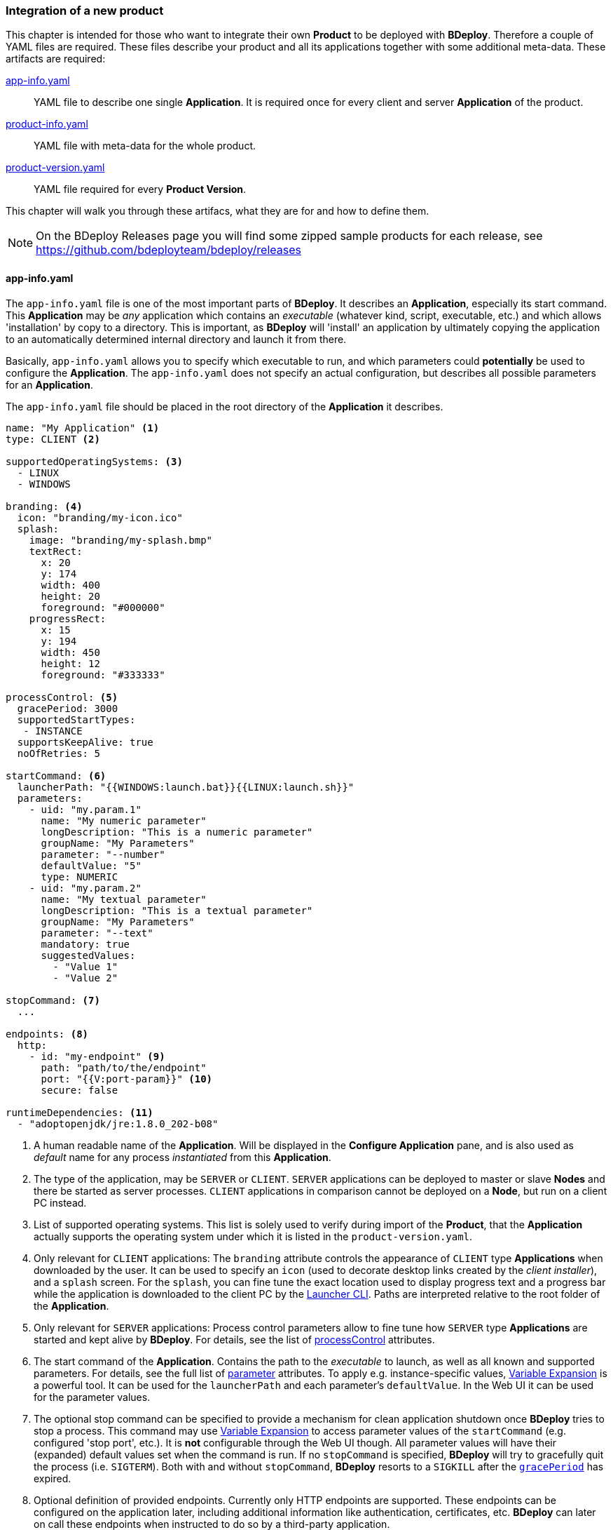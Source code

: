 === Integration of a new product

This chapter is intended for those who want to integrate their own *Product* to be deployed with *BDeploy*. Therefore a couple of YAML files are required. These files describe your product and all its applications together with some additional meta-data. These artifacts are required:

<<_app_info_yaml, app-info.yaml>>:: YAML file to describe one single *Application*. It is required once for every client and server *Application* of the product. 
<<_product_info_yaml, product-info.yaml>>:: YAML file with meta-data for the whole product.
<<_product_version_yaml,product-version.yaml>>:: YAML file required for every *Product Version*. 

This chapter will walk you through these artifacs, what they are for and how to define them.

[NOTE]
On the BDeploy Releases page you will find some zipped sample products for each release, see https://github.com/bdeployteam/bdeploy/releases

==== app-info.yaml

The `app-info.yaml` file is one of the most important parts of *BDeploy*. It describes an *Application*, especially its start command. This *Application* may be _any_ application which contains an _executable_ (whatever kind, script, executable, etc.) and which allows 'installation' by copy to a directory. This is important, as *BDeploy* will 'install' an application by ultimately copying the application to an automatically determined internal directory and launch it from there.

Basically, `app-info.yaml` allows you to specify which executable to run, and which parameters could *potentially* be used to configure the *Application*. The `app-info.yaml` does not specify an actual configuration, but describes all possible parameters for an *Application*.

The `app-info.yaml` file should be placed in the root directory of the *Application* it describes.

[source,yaml]
----
name: "My Application" <1>
type: CLIENT <2>

supportedOperatingSystems: <3>
  - LINUX
  - WINDOWS

branding: <4>
  icon: "branding/my-icon.ico"
  splash:
    image: "branding/my-splash.bmp"
    textRect:
      x: 20
      y: 174
      width: 400
      height: 20
      foreground: "#000000"
    progressRect:
      x: 15
      y: 194
      width: 450
      height: 12
      foreground: "#333333"

processControl: <5>
  gracePeriod: 3000
  supportedStartTypes:
   - INSTANCE
  supportsKeepAlive: true
  noOfRetries: 5

startCommand: <6>
  launcherPath: "{{WINDOWS:launch.bat}}{{LINUX:launch.sh}}"
  parameters:
    - uid: "my.param.1"
      name: "My numeric parameter"
      longDescription: "This is a numeric parameter"
      groupName: "My Parameters"
      parameter: "--number"
      defaultValue: "5" 
      type: NUMERIC
    - uid: "my.param.2"
      name: "My textual parameter"
      longDescription: "This is a textual parameter"
      groupName: "My Parameters"
      parameter: "--text"
      mandatory: true
      suggestedValues:
        - "Value 1"
        - "Value 2"

stopCommand: <7>
  ...

endpoints: <8>
  http:
    - id: "my-endpoint" <9>
      path: "path/to/the/endpoint"
      port: "{{V:port-param}}" <10>
      secure: false

runtimeDependencies: <11>
  - "adoptopenjdk/jre:1.8.0_202-b08"
----

<1> A human readable name of the *Application*. Will be displayed in the *Configure Application* pane, and is also used as _default_ name for any process _instantiated_ from this *Application*.
<2> The type of the application, may be `SERVER` or `CLIENT`. `SERVER` applications can be deployed to master or slave *Nodes* and there be started as server processes. `CLIENT` applications in comparison cannot be deployed on a *Node*, but run on a client PC instead.
<3> List of supported operating systems. This list is solely used to verify during import of the *Product*, that the *Application* actually supports the operating system under which it is listed in the `product-version.yaml`.
<4> Only relevant for `CLIENT` applications: The `branding` attribute controls the appearance of `CLIENT` type *Applications* when downloaded by the user. It can be used to specify an `icon` (used to decorate desktop links created by the _client installer_), and a `splash` screen. For the `splash`, you can fine tune the exact location used to display progress text and a progress bar while the application is downloaded to the client PC by the <<_launcher_cli,Launcher CLI>>. Paths are interpreted relative to the root folder of the *Application*.
<5> Only relevant for `SERVER` applications: Process control parameters allow to fine tune how `SERVER` type *Applications* are started and kept alive by *BDeploy*. For details, see the list of <<_supported_processcontrol_attributes, processControl>> attributes.
<6> The start command of the *Application*. Contains the path to the _executable_ to launch, as well as all known and supported parameters. For details, see the full list of <<_supported_parameters_attributes,parameter>> attributes. To apply e.g. instance-specific values, <<_variable_expansion,Variable Expansion>> is a powerful tool. It can be used for the `launcherPath` and each parameter's `defaultValue`. In the Web UI it can be used for the parameter values.
<7> The optional stop command can be specified to provide a mechanism for clean application shutdown once *BDeploy* tries to stop a process. This command may use <<_variable_expansion,Variable Expansion>> to access parameter values of the `startCommand` (e.g. configured 'stop port', etc.). It is *not* configurable through the Web UI though. All parameter values will have their (expanded) default values set when the command is run. If no `stopCommand` is specified, *BDeploy* will try to gracefully quit the process (i.e. `SIGTERM`). Both with and without `stopCommand`, *BDeploy* resorts to a `SIGKILL` after the `<<_supported_parameters_attributes,gracePeriod>>` has expired.
<8> Optional definition of provided endpoints. Currently only HTTP endpoints are supported. These endpoints can be configured on the application later, including additional information like authentication, certificates, etc. *BDeploy* can later on call these endpoints when instructed to do so by a third-party application.
<9> The ID of the endpoint can be used to call the endpoint remotely by tunneling through potentially multiple levels of *BDeploy* servers.
<10> <<Variable Expansion>> can be used on most of the endpoint properties.
<11> Optional runtime dependencies. These dependencies are included in the *Product* when building it. Dependencies are fetched from *<<Software Repositories>>*. `launcherPath` and parameter `defaultValue` (and of course the final configuration values) can access paths within each of the dependencies by using the `{{M:adoptopenjdk/jre:1.8.0_202-b08}}` <<Variable Expansion>>, e.g. `launcherPath: {{M:adoptopenjdk/jre:1.8.0_202-b08}}/bin/java`. Also note that the declared dependency does not specify an operating system. This will be resolved by *BDeploy* to either an exact match, e.g. `adoptopenjdk/jre/linux:1.8.0_202-b08` on `LINUX`.

===== Supported `processControl` attributes

[%header,cols="25,75"]
|===
|Attribute
|Description

|`supportedStartTypes`
|Can be either `MANUAL` (*Application* must be started _explicitly_ through the Web UI or CLI), `MANUAL_CONFIRM` (*Application* must be started _explicitly_ through the Web UI and a confirmation has to be entered by the user), or `INSTANCE` (the *Application* can be started _automatically_ when the *Start Instance* command is issued, either manually or during server startup - implies `MANUAL`).

|`supportsKeepAlive`
|Whether this *Application* may be automatically restarted by *BDeploy* if it exits.

|`noOfRetries`
|The number of time *BDeploy* will retry starting the *Application* if it `supportsKeepAlive`. The counter is reset after the *Application* is running for a certain amount of time without exiting.

|`gracePeriod`
|How long to wait (in milliseconds) for the *Application* to stop after issuing the `stopCommand`. After this timeout expired, the process will be killed.

|===

===== Supported `parameters` attributes

[NOTE]
Parameters appear on the final command line in *exact* the order as they appear in the `app-info.yaml` file, regardless of how they are presented in the Web UI, or how they are grouped using the `groupName` attribute. This allows to build complex command lines with positional parameters through `app-info.yaml`.

[%header,cols="15,5,5,80"]
|===
|Attribute
|Default
|Mandatory
|Description

|`uid`
|
|yes
|A unique ID of the parameter within the whole product which will contain the *Application* described by this `app-info.yaml`.

|`name`
|
|yes
|A human readable name of the parameter used as label in the configuration UI.

|`longDescription`
|
|no
|An optional human readable description of the paramater, which is displayed in an info popover next to the parameter in the Web UI.

|`groupName`
|
|no
a|An optional group name. The configuration UI may use this information to group parameters with the same `groupName` together.

|`suggestedValues`
|
|no
|An optional list of suggested values for paremters of type `STRING` (the default). The Web UI will present this list when editing the parameter value.

[CAUTION]
Although parameters in the UI are grouped together (and thus might change order), the order in which parameters appear on the final command line is exactly the order in which they are defined in the `app-info.yaml` file.

|`parameter`
|
|yes
a|The actual parameter, e.g. `--parameter`, `-Dmy.system.prop`, etc.

[NOTE]
The value of the parameter is not part of this definition, nor is any potential value separator (e.g. `=`).

|`hasValue`
|`true`
|no
|Whether the parameter has a value or not. If the parameter has no value, it is treated as `BOOLEAN` type parameter (i.e. it is either there (`true`) or not (`false`)).

|`valueAsSeparateArg`
|`false`
|no
|Whether the value of the parameter must be placed as a separate argument on the command line. If not, the value (if `hasValue`) will be concatenated to the `parameter` using the `valueSeparator`.

|`valueSeparator`
|`=`
|no
|The character (sequence) to use to concatenate the `parameter` and the actually configured value of it together. Used if not `valueAsSeparateArg`.

|`defaultValue`
|
|no
|A default value for the parameter. The default value may contain variable references according to the <<_variable_expansion,Variable Expansion>> rules.

|`global`
|`false`
|no
|Whether this parameter is `global`. This means that inside a single *Instance*, every process requiring this parameter will receive the same value. The configuration UI will provide input fields for the parameter for every *Application* which requires the parameter, and propagate value changes to all other *Applications* requiring it.

|`mandatory`
|`false`
|no
|Whether the parameter is required. If the parameter is not required, it is by default not put on the command line and must be added manually through a dedicated dialog on the configuration page.

|`fixed`
|`false`
|no
a|Whether the parameter is fixed. This means that the parameter can *not* be changed by the user.

Consider a command line like this:

[source,bash]
----
/path/to/java/bin/java -Dmy.prop=value -jar application.jar
----

In this case you will want the user to be able to edit the value of `-Dmy.prop` parameter, but the user may *never* be able to edit the `-jar application.jar` part. A definition for this command line would look like this:

[source,yaml]
----
startCommand:
  launcherPath: "{{M:openjdk/jre:1.8.0_u202-b08}}/bin/java{{WINDOWS:w.exe}}"
  parameters:
    - uid: "my.prop"
      name: "My Property"
      parameter: "-Dmy.prop"
      mandatory: true
    - uid: "my.jar"
      name: "Application JAR"
      parameter: "-jar"
      defaultValue: "application.jar"
      valueAsSeparateArg: true
      mandatory: true
      fixed: true <1>
----

The fixed flag will cause the parameter to *always* use the defined default value and disable editing in the configuration UI.

|`type`
|`STRING`
|no
|Type of parameter. This defines the type of input field used to edit the parameter. Available are `STRING`, `NUMERIC`, `BOOLEAN`, `PASSWORD`.

|===

===== Supported `endpoints.http` attributes

[NOTE]
Endpoints definitions are templates which can later on be configured by the user. The only values not editable by the user are `id` and `path`.

[%header,cols="15,80"]
|===
|Attribute
|Description

|`id`
| The unique ID of the endpoint. This ID can be used by an authorized third-pary application to instruct *BDeploy* to call this endpoint and return the result.

|`path`
| The path of the endpoint on the target process. *BDeploy* uses this and other parameters (`port`) to construct an URI to the local server.

|`port`
| The port this endpoint is hosted on. <<Variable Expansion>> can be used, for instance to reference a parameter of the application (using `{{V:port-param}}` where `port-param` is the ID of a parameter on the `startCommand`).

|`secure`
| Whether HTTPS should be used when calling the endpoint

|`trustAll`
| Whether to trust any certificate when using HTTPS to call the endpoint. Otherwise a custom `trustStore` must be set if a self-signed certificate is used by the application.

|`trustStore`
| Path to a KeyStore in the `JKS` format, containing certificates to trust. <<Variable Expansion>> can be used.

|`trustStorePass`
| The passphrase used to load the `trustStore`. <<Variable Expansion>> can be used.

|`authType`
| The type of authentication used by *BDeploy* when calling the endpoint. Can be `NONE`, `BASIC` or `DIGEST`.

|`authUser`
| The username to use for `BASIC` or `DIGEST` `authType`. <<Variable Expansion>> can be used.

|`authPass`
| The password to use for `BASIC` or `DIGEST` `authType`. <<Variable Expansion>> can be used.

|===

==== product-info.yaml

[NOTE]
There is no actual requirement for the file to be named `product-info.yaml`. This is just the default, but you can specify another name on the command line or in build tool integrations.

The `product-info.yaml` file describes which *Applications* are part of the final *Product*, as well as some additional *Product* meta-data.

[source,yaml]
----
name: My Product <1>
product: com.example/product <2>
vendor: My Company <3>

applications:
  - my-app1 <4>
  - my-app2
  
configTemplates: my-config <5>
versionFile: my-versions.yaml <6>
----

<1> A human readable name of the *Product* for display purposes in the Web UI
<2> A unique ID of the *Product* which is used to base *Instances* of. This should not change, as changing the *Product* ID of an existing *Instance* is not supported.
<3> The vendor of the product. Displayed in the Web UI and used when installing client applications.
<4> The list of *Applications* which are part of the *Product*. These IDs can be anything, they just have to match the IDs used in the `product-version.yaml` referenced below.
<5> Optional: An relative path to a directory containing configuration file templates, which will be used as the default set of configuration files when creating an *Instance* from the resulting *Product*.
<6> The `product-version.yaml` which associates the *Application* IDs (used above) with actual paths to *Applications* on the file system.

==== product-version.yaml

[NOTE]
There is no actual requirement for the file to be named `product-version.yaml` as it is referenced from the `product-info.yaml` by relative path anyway. This is just the default name.

The `product-version.yaml` file associates *Application* IDs used in the `product-info.yaml` with actual locations on the local disc. This is used to find an import each included *Application* when importing the *Product*.

The reason why this file is separate from the `product-info.yaml` is because its content (e.g. version) is specific to a single product *Build* . Therfore the `product-version.yaml` ideally is created during the build process of the product by the build system of your choice. This is different to the `app-info.yaml` files and the `product-info.yaml` file as they are written manually. 

[source,yaml]
----
version: "2.1.0.201906141135" <1>
appInfo:
  my-app1: <2>
    WINDOWS: "build/windows/app-info.yaml" <3>
    LINUX: "build/linux/app-info.yaml"
  my-app2:
    WINDOWS: "scripts/app2/app-info.yaml" <4>
    LINUX: "scripts/app2/app-info.yaml"
----

<1> A unique *Tag* to identify the product version. There is no requirement for any version-like syntax here, it can be basically anything. It should just be unique per *Product Version*.
<2> The *Application* ID must match the one used in `product-info.yaml`.
<3> You may have different binaries for a single application depending on the target operating system. It is not required to provide every application for every operating system. You can just leave out operating systems you don't care about.
<4> You can also use the exact same *Application* directory and `app-info.yaml` to satisfy multiple operating system targets for one *Application*.

=== Building a Product

Now that you have a well-defined *Product* with one or more *Applications*, you will want to build/package that *Product* to be usable with *BDeploy*.

==== Via ZIP File and Web UI

The well-defined *Product* directory including *Applications* can be zipped and imported directly from the web interface.

The following conditions must be fulfilled for a successful import:

* ZIP files must be self-contained, e.g. only relative paths are allowed and no leaving of the zipped structure via ".." paths.
* YAML files must follow standard naming (product-info.yaml).
* External dependencies must either be included in the ZIP or already be available in the *Instance Group*. *Software Repositories* are not (yet) supported.

==== Via CLI

Once you have a `product-info.yaml` with it's `product-version.yaml` and all the `app-info.yaml` files in their respective *Application* directories, you can use the CLI to import the product as a single piece.

* Use `bdeploy product` to import the product by specifying a local *BHive* and the `product-info.yaml` to import from.
* Use `bhive push` to push the resulting *Product Manifest* from the local *BHive* to an *Instance Group* on a remote *BDeploy* server.

==== Via Eclipse TEA

*BDeploy* provides integration into https://www.eclipse.org/tea/[Eclipse TEA]. Using this integration, you can easily export *Eclipse RCP* based products as *Applications* and bundle them into a custom *Product*.

Once you have required files, select menu:TEA[TEA Build Library > Build BDeploy Product...]. You will be prompted which *Product* to build and where to put the resulting product. You can choose to create a self-contained ZIP, or to push deltas to a selected server.

image::images/TEA_build_product.png[TEA Integration Product Build,align=center,width=480,link="images/TEA_build_product.png"]

You can configure multiple servers by using the btn:[Add], btn:[Delete] and btn:[Edit] buttons.

image::images/TEA_edit_server.png[TEA BDeploy Server configuration,align=center,width=480,link="images/TEA_edit_server.png"]

Enter a description and a URL. You will then be able to use the btn:[Login] button to create a token for the server.

image::images/TEA_login.png[TEA BDeploy Login,align=center,width=480,link="images/TEA_login.png"]

Now you can use the btn:[Load Groups] to fetch a list of existing instance groups from the server to choose from. Finally, use the verity button to check whether the entered information is correct.

When confirming the build dialog, on first run you will be prompted to login to the Software Repositories *BDeploy* server configured in the TEA *BDeploy* preferences.

Since product builds are stored in the workspace, you can choose to re-push a previous build of the product (to the same or another server). Select menu:TEA[TEA Build Library > Push BDeploy Product...] to do so. You will be presented a list of available local product versions and the configured *BDeploy* servers.

image::images/TEA_push_product.png[TEA Integration Product Push,align=center,width=480,link="images/TEA_push_product.png"]

===== `products.yaml`

[NOTE]
There is no actual requirement for the file to be named `products.yaml`. This is just the default, but you can specify another name in the Eclipse TEA preferences.

This file is required and lists the `<<_product_build_yaml,product-build.yaml>>` files which are available to the integration.

[source,yaml]
----
products:
  "Product One": "prod-1-build.yaml"
  "Product Two": "prod-2-build.yaml"
----

The path to the `products.yaml` has to be configured in the *Eclipse TEA* preferences

image::images/TEA_preferences_products.png[TEA Integration Products Preference,align=center,width=480,link="images/TEA_preferences_products.png"]

The preferences also allow to configure a *BDeploy* server whos <<Software Repositories>> are used during resolution of <<Runtime Dependencies>>. You will be asked to log into this server once when starting a product build.

===== `product-build.yaml`

This file references a `<<_product_info_yaml,product-info.yaml>>` file and describes how to build the actual applications referenced in the `product-info.yaml`.

[source,yaml]
----
productInfoYaml: my-prod-info.yaml

applications:
  - name: my-app1
    type: RCP_PRODUCT
    includeOs: [WINDOWS, LINUX]
    application:
      product: App1ProdBuild
        
  - name: my-app2
    type: RCP_PRODUCT
    includeOs: [WINDOWS, LINUX]
    application:
      product: App2ProdBuild
----

The value for `applications.application.product` is *Eclipse TEA* specific and references the *Eclipse TEA* product _alias_ property.
